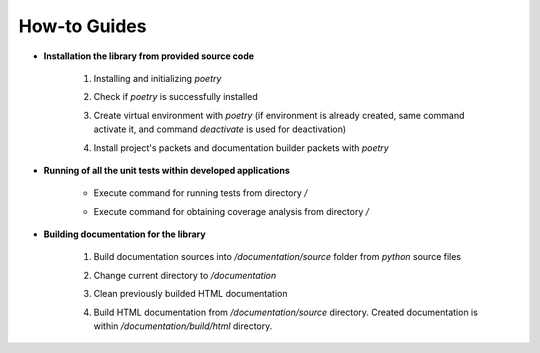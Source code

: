 How-to Guides
=============

- **Installation the library from provided source code**

    1. Installing  and initializing `poetry`

    .. code-block::
        :caption: Installing poetry

            > pip install poetry

    2. Check if `poetry` is successfully installed

    .. code-block::
        :caption: Check poetry version

            > poetry --version

    3. Create virtual environment with `poetry` (if environment is already created, same command activate it, and command `deactivate` is used for deactivation) 

    .. code-block::
        :caption: Create/activate virtual environment

            > poetry shell

    4. Install project's packets and documentation builder packets with `poetry` 

    .. code-block::
        :caption: Install dependencies (and documentation dependencies) with `poetry`

            > poetry install --with docs

- **Running of all the unit tests within developed applications**

    - Execute command for running tests from directory `/` 

    .. code-block::
        :caption: Run all unit tests within project

            > python -m unittest


    - Execute command for obtaining coverage analysis from directory `/` 

    .. code-block::
        :caption: Obtain coverage analysis of tests within project

            > python -m coverage run -m unittest
            > python -m coverage report


- **Building documentation for the library**

    1. Build documentation sources into `/documentation/source` folder from `python` source files 

    .. code-block::
        :caption: Build documentation sources

            > sphinx-apidoc -o documentation/source/ uo
            > sphinx-apidoc -o documentation/source/ opt


    2. Change current directory to `/documentation` 

    .. code-block::
        :caption: Change directory

            > cd documentation

    3. Clean previously builded HTML documentation 

    .. code-block::
        :caption: Clean HTML documentation 

            /documentation> ./make clean html

    4. Build HTML documentation from `/documentation/source` directory. Created documentation is within `/documentation/build/html` directory. 

    .. code-block::
        :caption: Build HTML documentation 

            /documentation> ./make html




